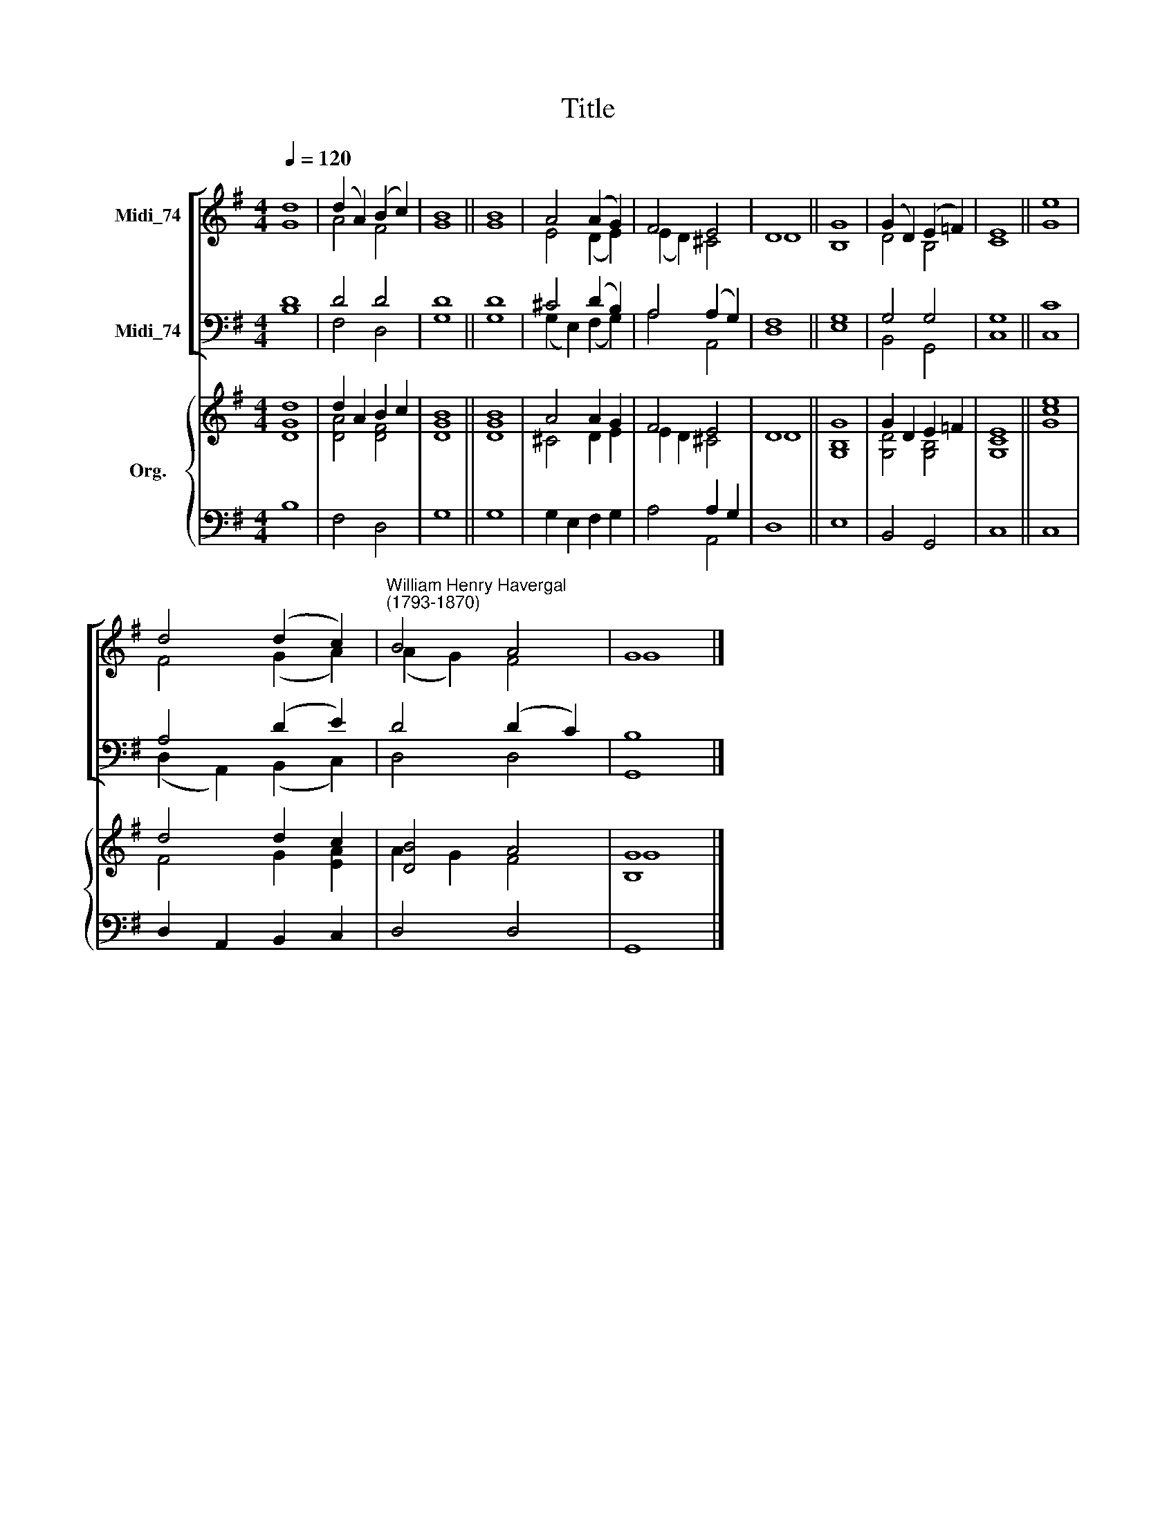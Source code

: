 X:1
T:Title
%%score [ ( 1 2 ) ( 3 4 ) ] { ( 5 6 ) | ( 7 8 ) }
L:1/8
Q:1/4=120
M:4/4
K:G
V:1 treble nm="Midi_74"
V:2 treble 
V:3 bass nm="Midi_74"
V:4 bass 
V:5 treble nm="Org."
V:6 treble 
V:7 bass 
V:8 bass 
V:1
 d8 | (d2 A2) (B2 c2) | B8 || B8 | A4 (A2 G2) | F4 E4 | D8 || G8 | (G2 D2) (E2 =F2) | E8 || e8 | %11
 d4 (d2 c2) |"^William Henry Havergal\n(1793-1870)" B4 A4 | G8 |] %14
V:2
 G8 | A4 F4 | G8 || G8 | E4 (D2 E2) | (E2 D2) ^C4 | D8 || B,8 | D4 B,4 | C8 || G8 | F4 (G2 A2) | %12
 (A2 G2) F4 | G8 |] %14
V:3
 D8 | D4 D4 | D8 || D8 | ^C4 (D2 B,2) | A,4 (A,2 G,2) | F,8 || G,8 | G,4 G,4 | G,8 || C8 | %11
 A,4 (D2 E2) | D4 (D2 C2) | B,8 |] %14
V:4
 B,8 | F,4 D,4 | G,8 || G,8 | (G,2 E,2) (F,2 G,2) | A,4 A,,4 | D,8 || E,8 | B,,4 G,,4 | C,8 || %10
 C,8 | (D,2 A,,2) (B,,2 C,2) | D,4 D,4 | G,,8 |] %14
V:5
 d8 | d2 A2 B2 c2 | B8 || B8 | A4 A2 G2 | F4 E4 | D8 || G8 | G2 D2 E2 =F2 | E8 || e8 | d4 d2 c2 | %12
 [DB]4 A4 | [B,G]8 |] %14
V:6
 [DG]8 | [DA]4 [DF]4 | [DG]8 || [DG]8 | ^C4 D2 E2 | E2 D2 ^C4 | D8 || [G,B,]8 | [G,D]4 [G,B,]4 | %9
 [G,C]8 || [Gc]8 | F4 G2 [EA]2 | A2 G2 F4 | G8 |] %14
V:7
 x8 | x8 | x8 || x8 | x8 | x4 A,2 G,2 | x8 || x8 | x8 | x8 || x8 | x8 | x8 | x8 |] %14
V:8
 B,8 | F,4 D,4 | G,8 || G,8 | G,2 E,2 F,2 G,2 | A,4 A,,4 | D,8 || E,8 | B,,4 G,,4 | C,8 || C,8 | %11
 D,2 A,,2 B,,2 C,2 | D,4 D,4 | G,,8 |] %14

